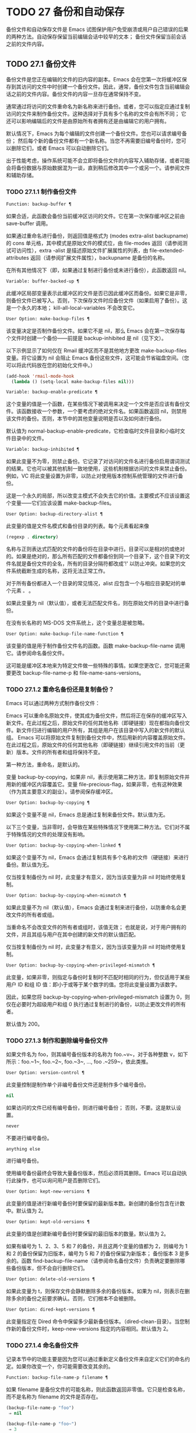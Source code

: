 * TODO 27 备份和自动保存

备份文件和自动保存文件是 Emacs 试图保护用户免受崩溃或用户自己错误的后果的两种方法。自动保存保留当前编辑会话中较早的文本；  备份文件保留当前会话之前的文件内容。

** TODO 27.1 备份文件

备份文件是您正在编辑的文件的旧内容的副本。Emacs 会在您第一次将缓冲区保存到其访问的文件中时创建一个备份文件。因此，通常，备份文件包含当前编辑会话之前的文件内容。备份文件的内容一旦存在通常保持不变。

通常通过将访问的文件重命名为新名称来进行备份。或者，您可以指定应通过复制访问的文件来制作备份文件。这种选择对于具有多个名称的文件会有所不同；  它还可以影响编辑后的文件是由原始所有者拥有还是由编辑它的用户拥有。

默认情况下，Emacs 为每个编辑的文件创建一个备份文件。您也可以请求编号备份；  然后每个新的备份文件都有一个新名称。当您不再需要旧编号备份时，您可以删除它们，或者 Emacs 可以自动删除它们。

出于性能考虑，操作系统可能不会立即将备份文件的内容写入辅助存储，或者可能会将备份数据与原始数据混为一谈，直到稍后修改其中一个或另一个。请参阅文件和辅助存储。

*** TODO 27.1.1 制作备份文件

#+begin_src emacs-lisp
  Function: backup-buffer ¶
#+end_src

    如果合适，此函数会备份当前缓冲区访问的文件。它在第一次保存缓冲区之前由 save-buffer 调用。

    如果通过重命名进行备份，则返回值是格式为 (modes extra-alist backupname) 的 cons 单元格，其中模式是原始文件的模式位，由 file-modes 返回（请参阅测试可访问性），extra -alist 是描述原始文件扩展属性的列表，由 file-extended-attributes 返回（请参阅扩展文件属性），backupname 是备份的名称。

    在所有其他情况下（即，如果通过复制进行备份或未进行备份），此函数返回 nil。

#+begin_src emacs-lisp
  Variable: buffer-backed-up ¶
#+end_src

    此缓冲区局部变量表示此缓冲区的文件是否已因此缓冲区而备份。如果它是非零，则备份文件已被写入。否则，下次保存文件时应备份文件（如果启用了备份）。这是一个永久的本地；  kill-all-local-variables 不会改变它。

#+begin_src emacs-lisp
  User Option: make-backup-files ¶
#+end_src

    该变量决定是否制作备份文件。如果它不是 nil，那么 Emacs 会在第一次保存每个文件时创建一个备份——前提是 backup-inhibited 是 nil（见下文）。

    以下示例显示了如何仅在 Rmail 缓冲区而不是其他地方更改 make-backup-files 变量。将它设置为 nil 会阻止 Emacs 备份这些文件，这可能会节省磁盘空间。（您可以将此代码放在您的初始化文件中。）
    #+begin_src emacs-lisp
      (add-hook 'rmail-mode-hook
		(lambda () (setq-local make-backup-files nil)))
    #+end_src

#+begin_src emacs-lisp
  Variable: backup-enable-predicate ¶
#+end_src

    这个变量的值是一个函数，在某些情况下被调用来决定一个文件是否应该有备份文件。该函数接收一个参数，一个要考虑的绝对文件名。如果函数返回 nil，则禁用该文件的备份。否则，本节中的其他变量说明是否以及如何进行备份。

    默认值为 normal-backup-enable-predicate，它检查临时文件目录和小临时文件目录中的文件。

#+begin_src emacs-lisp
  Variable: backup-inhibited ¶
#+end_src

    如果此变量不为零，则禁止备份。它记录了对访问的文件名进行备份启用谓词测试的结果。它也可以被其他机制一致地使用，这些机制根据访问的文件来禁止备份。例如，VC 将此变量设置为非零，以防止对使用版本控制系统管理的文件进行备份。

    这是一个永久的局部，所以改变主模式不会失去它的价值。主要模式不应该设置这个变量——它们应该设置 make-backup-files。

#+begin_src emacs-lisp
  User Option: backup-directory-alist ¶
#+end_src

    此变量的值是文件名模式和备份目录的列表。每个元素看起来像
    #+begin_src emacs-lisp
      (regexp . directory)
    #+end_src
    名称与正则表达式匹配的文件的备份将在目录中进行。目录可以是相对的或绝对的。如果是绝对的，那么所有匹配的文件都备份到同一个目录下，这个目录下的文件名就是备份文件的全名，所有的目录分隔符都改成'!'  以防止冲突。如果您的文件系统截断生成的名称，这将无法正常工作。

    对于所有备份都进入一个目录的常见情况，alist 应包含一个与相应目录配对的单个元素 ~。~ 。

    如果此变量为 nil（默认值），或者无法匹配文件名，则在原始文件的目录中进行备份。

    在没有长名称的 MS-DOS 文件系统上，这个变量总是被忽略。

#+begin_src emacs-lisp
  User Option: make-backup-file-name-function ¶
#+end_src

    该变量的值是用于制作备份文件名的函数。函数 make-backup-file-name 调用它。请参阅命名备份文件。

    这可能是缓冲区本地来为特定文件做一些特殊的事情。如果您更改它，您可能还需要更改 backup-file-name-p 和 file-name-sans-versions。

*** TODO 27.1.2 重命名备份还是复制备份？

Emacs 可以通过两种方式制作备份文件：

    Emacs 可以重命名原始文件，使其成为备份文件，然后将正在保存的缓冲区写入新文件。在此过程之后，原始文件的任何其他名称（即硬链接）现在都指向备份文件。新文件归进行编辑的用户所有，其组是用户在该目录中写入的新文件的默认组。
    Emacs 可以将原始文件复制到备份文件中，然后用新的内容覆盖原始文件。在此过程之后，原始文件的任何其他名称（即硬链接）继续引用文件的当前（更新）版本。文件的所有者和组将保持不变。

第一种方法，重命名，是默认的。

变量 backup-by-copying，如果非 nil，表示使用第二种方法，即复制原始文件并用新的缓冲区内容覆盖它。变量 file-precious-flag，如果非零，也有这种效果（作为其主要意义的副业）。请参阅保存缓冲区。

#+begin_src emacs-lisp
  User Option: backup-by-copying ¶
#+end_src

    如果这个变量不是 nil，Emacs 总是通过复制来备份文件。默认值为无。

以下三个变量，当非零时，会导致在某些特殊情况下使用第二种方法。它们对不属于特殊情况的文件的处理没有影响。

#+begin_src emacs-lisp
  User Option: backup-by-copying-when-linked ¶
#+end_src

    如果这个变量不为 nil，Emacs 会通过复制具有多个名称的文件（硬链接）来进行备份。默认值为无。

    仅当按复制备份为 nil 时，此变量才有意义，因为当该变量为非 nil 时始终使用复制。

#+begin_src emacs-lisp
  User Option: backup-by-copying-when-mismatch ¶
#+end_src

    如果此变量不为 nil（默认值），Emacs 会通过复制来进行备份，以防重命名会更改文件的所有者或组。

    当重命名不会改变文件的所有者或组时，该值无效；  也就是说，对于用户拥有的文件，并且其组与用户在其中创建的新文件的默认值匹配。

    仅当按复制备份为 nil 时，此变量才有意义，因为当该变量为非 nil 时始终使用复制。

#+begin_src emacs-lisp
  User Option: backup-by-copying-when-privileged-mismatch ¶
#+end_src

    此变量，如果非零，则指定与备份时复制时不匹配时相同的行为，但仅适用于某些用户 ID 和组 ID 值：即小于或等于某个数字的值。您将此变量设置为该数字。

    因此，如果您将 backup-by-copying-when-privileged-mismatch 设置为 0，则仅在必要时为超级用户和组 0 执行通过复制进行的备份，以防止更改文件的所有者。

    默认值为 200。

*** TODO 27.1.3 制作和删除编号备份文件

如果文件名为 foo，则其编号备份版本的名称为 foo.~v~，对于各种整数 v，如下所示：foo.~1~, foo.~2~, foo.~3~, ..., foo .~259~，依此类推。

#+begin_src emacs-lisp
  User Option: version-control ¶
#+end_src

    此变量控制是制作单个非编号备份文件还是制作多个编号备份。

#+begin_src emacs-lisp
  nil
#+end_src

	 如果访问的文件已经有编号备份，则进行编号备份；  否则，不要。这是默认设置。
#+begin_src emacs-lisp
  never
#+end_src

	 不要进行编号备份。
#+begin_src emacs-lisp
  anything else
#+end_src

	 进行编号备份。

使用编号备份最终会导致大量备份版本，然后必须将其删除。Emacs 可以自动执行此操作，也可以询问用户是否删除它们。

#+begin_src emacs-lisp
  User Option: kept-new-versions ¶
#+end_src

    此变量的值是进行新编号备份时要保留的最新版本数。新创建的备份包含在计数中。默认值为 2。

#+begin_src emacs-lisp
  User Option: kept-old-versions ¶
#+end_src

    此变量的值是创建新编号备份时要保留的最旧版本的数量。默认值为 2。

如果有编号为 1、2、3、5 和 7 的备份，并且这两个变量的值都为 2，则编号为 1 和 2 的备份保留为旧版本，编号为 5 和 7 的备份保留为新版本；  备份版本 3 是多余的。函数 find-backup-file-name（请参阅命名备份文件）负责确定要删除哪些备份版本，但不会自行删除它们。

#+begin_src emacs-lisp
  User Option: delete-old-versions ¶
#+end_src

    如果此变量为 t，则保存文件会静默删除多余的备份版本。如果为 nil，则表示在删除多余的备份之前要求确认。否则，它们根本不会被删除。

#+begin_src emacs-lisp
  User Option: dired-kept-versions ¶
#+end_src

    此变量指定在 Dired 命令中保留多少最新备份版本。（dired-clean-目录）。当您制作新的备份文件时，keep-new-versions 指定的内容相同。默认值为 2。

*** TODO 27.1.4 命名备份文件

记录本节中的功能主要是因为您可以通过重新定义备份文件来自定义它们的命名约定。如果你改变一个，你可能需要改变其余的。

#+begin_src emacs-lisp
  Function: backup-file-name-p filename ¶
#+end_src

    如果 filename 是备份文件的可能名称，则此函数返回非零值。它只是检查名称，而不是名称为 filename 的文件是否存在。

    #+begin_src emacs-lisp
      (backup-file-name-p "foo")
	   ⇒ nil

      (backup-file-name-p "foo~")
	   ⇒ 3
    #+end_src

    该函数的标准定义如下：
    #+begin_src emacs-lisp
      (defun backup-file-name-p (file)
	"Return non-nil if FILE is a backup file \
      name (numeric or not)..."
	(string-match "~\\'" file))
    #+end_src

    因此，如果文件名以 ~~~ 结尾，则该函数返回一个非零值。（我们使用反斜杠将文档字符串的第一行拆分为文本中的两行，但在字符串本身中只生成一行。）

    这个简单的表达式被放置在一个单独的函数中，以便于重新定义以进行定制。

#+begin_src emacs-lisp
  Function: make-backup-file-name filename ¶
#+end_src

    此函数返回一个字符串，该字符串是用于文件 filename 的非编号备份文件的名称。在 Unix 上，这只是附加了波浪号的文件名。

    在大多数操作系统上，该函数的标准定义如下：
    #+begin_src emacs-lisp
      (defun make-backup-file-name (file)
	"Create the non-numeric backup file name for FILE..."
	(concat file "~"))
    #+end_src

    您可以通过重新定义此函数来更改备份文件命名约定。以下示例重新定义 make-backup-file-name 以添加一个 '.'  除了附加波浪号：

    #+begin_src emacs-lisp
      (defun make-backup-file-name (filename)
	(expand-file-name
	  (concat "." (file-name-nondirectory filename) "~")
	  (file-name-directory filename)))


      (make-backup-file-name "backups.texi")
	   ⇒ ".backups.texi~"
    #+end_src


    Emacs 的某些部分，包括一些 Dired 命令，假定备份文件名以 ~~~ 结尾。如果您不遵循该约定，它不会导致严重的问题，但这些命令可能会产生不太理想的结果。

#+begin_src emacs-lisp
  Function: find-backup-file-name filename ¶
#+end_src

    此函数计算文件名的新备份文件的文件名。它还可能建议删除某些现有的备份文件。find-backup-file-name 返回一个列表，其 CAR 是新备份文件的名称，其 CDR 是建议删除的备份文件的列表。该值也可以为 nil，表示不进行备份。

    两个变量，保留旧版本和保留新版本，确定应保留哪些备份版本。此函数通过从值的 CDR 中排除这些版本来保留这些版本。请参阅制作和删除编号备份文件。

    在此示例中，该值表示 ~rms/foo.~5~ 是用于新备份文件的名称，而 ~rms/foo.~3~ 是调用者现在应该考虑删除的多余版本。

    #+begin_src emacs-lisp
      (find-backup-file-name "~rms/foo")
	   ⇒ ("~rms/foo.~5~" "~rms/foo.~3~")
    #+end_src
#+begin_src emacs-lisp
  Function: file-backup-file-names filename ¶
#+end_src

    此函数返回文件名的所有备份文件名的列表，如果没有，则返回 nil。文件按修改时间降序排列，最新的文件排在第一位。

#+begin_src emacs-lisp
  Function: file-newest-backup filename ¶
#+end_src

    此函数返回由 file-backup-file-names 返回的列表的第一个元素。

    一些文件比较命令使用此功能，以便它们可以自动将文件与其最近的备份进行比较。

** TODO 27.2 自动保存


Emacs 会定期保存您正在访问的所有文件；  这称为自动保存。如果系统崩溃，自动保存可防止您丢失超过有限数量的工作。默认情况下，每 300 次击键或大约 30 秒的空闲时间后会自动保存一次。有关用户自动保存的信息，请参阅 GNU Emacs 手册中的自动保存：防止灾难。这里我们描述用于实现自动保存的函数和控制它们的变量。

#+begin_src emacs-lisp
  Variable: buffer-auto-save-file-name ¶
#+end_src

    此缓冲区局部变量是用于自动保存当前缓冲区的文件的名称。如果缓冲区不应自动保存，则为 nil。

    #+begin_src emacs-lisp
      buffer-auto-save-file-name
	   ⇒ "/xcssun/users/rms/lewis/#backups.texi#"
    #+end_src

#+begin_src emacs-lisp
  Command: auto-save-mode arg ¶
#+end_src

    这是自动保存模式的模式命令，一种缓冲区本地次要模式。启用自动保存模式时，会在缓冲区中启用自动保存。调用约定与其他次要模式命令相同（请参阅编写次要模式的约定）。

    与大多数次要模式不同，没有自动保存模式变量。如果 buffer-auto-save-file-name 为非 nil 且 buffer-saved-size（见下文）非零，则启用自动保存模式。

#+begin_src emacs-lisp
  Variable: auto-save-file-name-transforms ¶
#+end_src

    此变量列出在生成自动保存文件名之前要应用于缓冲区文件名的转换。

    每个转换都是一个表单列表（正则表达式替换 [uniquify]）。regexp 是匹配文件名的正则表达式；  如果匹配，则使用replace-match 将匹配的部分替换为replacement。如果可选元素 uniquify 不为 nil，则自动保存文件名是通过将转换后的文件名的目录部分与缓冲区的文件名连接起来构建的，其中所有目录分隔符都更改为 ~！~   以防止冲突。（如果您的文件系统截断生成的名称，这将无法正常工作。）

    如果 uniquify 是 secure-hash-algorithms 的成员之一，Emacs 会通过将该安全哈希应用于缓冲区文件名来构造自动保存文件名的非目录部分。这避免了文件名过长的任何风险。

    列表中的所有转换都按照列出的顺序进行尝试。当一个变换应用时，它的结果是最终的；  没有尝试进一步的转换。

    默认值设置为将远程文件的自动保存文件放入临时目录（请参阅生成唯一文件名）。

    在没有长名称的 MS-DOS 文件系统上，这个变量总是被忽略。

#+begin_src emacs-lisp
  Function: auto-save-file-name-p filename ¶
#+end_src

    如果 filename 是一个可能是自动保存文件名称的字符串，则此函数返回一个非 nil 值。它假定自动保存文件的通常命名约定：以井号 ('#') 开头和结尾的名称是可能的自动保存文件名。参数文件名不应包含目录部分。
    #+begin_src emacs-lisp


      (make-auto-save-file-name)
	   ⇒ "/xcssun/users/rms/lewis/#backups.texi#"

      (auto-save-file-name-p "#backups.texi#")
	   ⇒ 0

      (auto-save-file-name-p "backups.texi")
	   ⇒ nil
    #+end_src

#+begin_src emacs-lisp
  Function: make-auto-save-file-name ¶
#+end_src

    此函数返回用于自动保存当前缓冲区的文件名。这只是带有哈希标记 ('#') 的文件名。此函数不查看变量 auto-save-visited-file-name（如下所述）；  此函数的调用者应首先检查该变量。

    #+begin_src emacs-lisp
      (make-auto-save-file-name)
	   ⇒ "/xcssun/users/rms/lewis/#backups.texi#"
    #+end_src

#+begin_src emacs-lisp
  User Option: auto-save-visited-file-name ¶
#+end_src

    如果这个变量不为 nil，Emacs 会在他们正在访问的文件中自动保存缓冲区。也就是说，自动保存在您正在编辑的同一文件中完成。通常，此变量为零，因此自动保存文件具有由 make-auto-save-file-name 创建的不同名称。

    当您更改此变量的值时，新值不会在现有缓冲区中生效，直到下次在其中重新启用自动保存模式。如果已启用自动保存模式，则自动保存将继续以相同的文件名进行，直到再次调用自动保存模式。

    请注意，将此变量设置为非零值不会改变自动保存与保存缓冲区不同的事实；  例如，当缓冲区被自动保存时，保存缓冲区中描述的钩子不会运行。

#+begin_src emacs-lisp
  Function: recent-auto-save-p ¶
#+end_src

    如果当前缓冲区自上次读入或保存后已自动保存，则此函数返回 t。

#+begin_src emacs-lisp
  Function: set-buffer-auto-saved ¶
#+end_src

    此函数将当前缓冲区标记为自动保存。在缓冲区文本再次更改之前，缓冲区不会再次自动保存。该函数返回零。

#+begin_src emacs-lisp
  User Option: auto-save-interval ¶
#+end_src

    此变量的值根据输入事件的数量指定自动保存的频率。每次读取这么多额外的输入事件时，Emacs 都会自动保存所有启用的缓冲区。将此设置为零会根据键入的字符数禁用自动保存。

#+begin_src emacs-lisp
  User Option: auto-save-timeout ¶
#+end_src

    此变量的值是应该导致自动保存的空闲时间秒数。每次用户暂停这么长时间，Emacs 都会自动保存所有启用该功能的缓冲区。（如果当前缓冲区很大，则指定的超时乘以一个随着大小增加而增加的因子；对于百万字节的缓冲区，该因子几乎是 4。）

    如果该值为 0 或 nil，则仅在 auto-save-interval 指定的一定数量的输入事件之后，才会由于空闲而不会执行自动保存。

#+begin_src emacs-lisp
  Variable: auto-save-hook ¶
#+end_src

    每当自动保存即将发生时，都会运行此正常挂钩。

#+begin_src emacs-lisp
  User Option: auto-save-default ¶
#+end_src

    如果此变量非零，则访问文件的缓冲区默认启用自动保存。否则，他们不会。

#+begin_src emacs-lisp
  Command: do-auto-save &optional no-message current-only ¶
#+end_src

    此功能自动保存所有需要自动保存的缓冲区。它保存启用了自动保存并且自上次自动保存以来已更改的所有缓冲区。

    如果任何缓冲区被自动保存，do-auto-save 通常会在自动保存进行时在回显区域显示一条消息 ~自动保存...~ 。但是，如果 no-message 不为零，则消息被禁止。

    如果 current-only 不为零，则仅自动保存当前缓冲区。

#+begin_src emacs-lisp
  Function: delete-auto-save-file-if-necessary &optional force ¶
#+end_src

    如果 delete-auto-save-files 不为零，则此函数删除当前缓冲区的自动保存文件。每次保存缓冲区时都会调用它。

    除非 force 为非 nil，否则此函数仅删除自上次真正保存以来由当前 Emacs 会话写入的文件。

#+begin_src emacs-lisp
  User Option: delete-auto-save-files ¶
#+end_src

    此变量由函数 delete-auto-save-file-if-necessary 使用。如果它不是 nil，Emacs 会在真正的保存完成时删除自动保存文件（在访问的文件中）。这可以节省磁盘空间并整理您的目录。

#+begin_src emacs-lisp
  Function: rename-auto-save-file ¶
#+end_src

    如果访问的文件名已更改，此函数会调整当前缓冲区的自动保存文件名。如果它是在当前 Emacs 会话中创建的，它还会重命名现有的自动保存文件。如果访问的文件名没有改变，这个函数什么也不做。

#+begin_src emacs-lisp
  Variable: buffer-saved-size ¶
#+end_src

    这个缓冲区局部变量的值是当前缓冲区的长度，当它最后一次读入、保存或自动保存时。这用于检测大小的显着减小，并作为响应关闭自动保存。

    如果为 -1，则表示由于大小大幅减少，此缓冲区中的自动保存暂时关闭。显式保存缓冲区会在此变量中存储一个正值，从而重新启用自动保存。关闭或打开自动保存模式也会更新此变量，因此会忘记大小的大幅减少。

    如果是 -2，这意味着这个缓冲区应该忽略缓冲区大小的变化；  特别是，它不应该因为缓冲区大小的变化而暂时关闭自动保存。

#+begin_src emacs-lisp
  Variable: auto-save-list-file-name ¶
#+end_src

    此变量（如果非零）指定一个文件，用于记录所有自动保存文件的名称。每次 Emacs 执行自动保存时，它都会为每个启用了自动保存的缓冲区将两行写入此文件。第一行给出访问文件的名称（如果缓冲区没有，则为空），第二行给出自动保存文件的名称。

    当 Emacs 正常退出时，它会删除这个文件；  如果 Emacs 崩溃，您可以在文件中查找所有可能包含丢失工作的自动保存文件。恢复会话命令使用此文件来查找它们。

    此文件的默认名称指定您的主目录并以 ~.saves-~ 开头。它还包含 Emacs 进程 ID 和主机名。

#+begin_src emacs-lisp
  User Option: auto-save-list-file-prefix ¶
#+end_src

    在 Emacs 读取您的 init 文件后，它会根据此前缀初始化 auto-save-list-file-name（如果您尚未将其设置为非 nil），并添加主机名和进程 ID。如果你在你的 init 文件中将它设置为 nil，那么 Emacs 不会初始化 auto-save-list-file-name。

** 27.3 还原

如果您对文件进行了大量更改，然后改变主意，您可以通过使用 revert-buffer 命令读取文件的先前版本来摆脱它们。请参阅 GNU Emacs 手册中的恢复缓冲区。

#+begin_src emacs-lisp
  Command: revert-buffer &optional ignore-auto noconfirm preserve-modes ¶
#+end_src

    此命令将缓冲区文本替换为磁盘上已访问文件的文本。此操作将撤消自访问或保存文件以来的所有更改。

    默认情况下，如果最新的自动保存文件比访问的文件更新，并且参数 ignore-auto 为 nil，revert-buffer 会询问用户是否使用该自动保存。当您以交互方式调用此命令时，如果没有数字前缀参数，则 ignore-auto 为 t；  因此，交互默认是不检查自动保存文件。

    通常，revert-buffer 在更改缓冲区之前会要求确认；  但如果参数 noconfirm 不为零，revert-buffer 不会要求确认。

    通常，此命令使用 normal-mode 重新初始化缓冲区的主要和次要模式。但如果 preserve-modes 不为零，则模式保持不变。

    还原尝试通过使用插入文件内容的替换功能来保留缓冲区中的标记位置。如果在还原操作之前缓冲区内容和文件内容相同，则还原会保留所有标记。如果它们不相同，则还原确实会更改缓冲区；  在这种情况下，它会在缓冲区的开头和结尾处保留未更改文本（如果有）中的标记。保留任何额外的标记都是有问题的。

    从非文件源恢复时，通常不会保留标记，但这取决于特定的恢复缓冲区功能实现。

#+begin_src emacs-lisp
  Variable: revert-buffer-in-progress-p ¶
#+end_src

    revert-buffer 在工作时将此变量绑定到非零值。

您可以通过设置本节其余部分中描述的变量来自定义 revert-buffer 的工作方式。

#+begin_src emacs-lisp
  User Option: revert-without-query ¶
#+end_src

    此变量包含应在不进行查询的情况下还原的文件列表。该值是一个正则表达式列表。如果访问的文件名与这些正则表达式之一匹配，并且文件在磁盘上已更改但缓冲区未修改，则 revert-buffer 会在不询问用户确认的情况下恢复文件。

一些主要模式通过为这些变量进行缓冲区本地绑定来自定义恢复缓冲区：

#+begin_src emacs-lisp
  Variable: revert-buffer-function ¶
#+end_src

    此变量的值是用于恢复此缓冲区的函数。它应该是一个带有两个可选参数的函数来完成恢复工作。两个可选参数，ignore-auto 和 noconfirm，是 revert-buffer 接收到的参数。

    在 Dired 模式等模式下，正在编辑的文本不包含文件的内容，但可以以其他方式重新生成，可以为该变量提供一个缓冲区本地值，该值是重新生成内容的特殊函数。

#+begin_src emacs-lisp
  Variable: revert-buffer-insert-file-contents-function ¶
#+end_src

    此变量的值指定在恢复此缓冲区时用于插入更新内容的函数。该函数接收两个参数：首先是要使用的文件名；  其次，如果用户要求读取自动保存文件，则为 t。

    模式更改此变量而不是 revert-buffer-function 的原因是避免重复或替换 revert-buffer 所做的其余部分：请求确认、清除撤消列表、确定正确的主要模式和运行挂钩下面列出。

#+begin_src emacs-lisp
  Variable: before-revert-hook ¶
#+end_src

    在插入修改的内容之前，这个普通的钩子由默认的 revert-buffer-function 运行。自定义的 revert-buffer-function 可能会也可能不会运行这个钩子。

#+begin_src emacs-lisp
  Variable: after-revert-hook ¶
#+end_src

    这个普通的钩子在插入修改的内容后由默认的 revert-buffer-function 运行。自定义的 revert-buffer-function 可能会也可能不会运行这个钩子。

Emacs 可以自动恢复缓冲区。默认情况下，它对访问文件的缓冲区执行此操作。下面介绍如何添加对自动恢复新类型缓冲区的支持。

首先，此类缓冲区必须定义合适的恢复缓冲区功能和缓冲区陈旧功能。

#+begin_src emacs-lisp
  Variable: buffer-stale-function ¶
#+end_src

    这个变量的值指定一个函数来调用来检查缓冲区是否需要恢复。默认值仅通过检查其修改时间来处理正在访问文件的缓冲区。不访问文件的缓冲区需要一个可选参数 noconfirm 的自定义函数。如果应该恢复缓冲区，该函数应该返回非零。调用此函数时，缓冲区是当前的。

    虽然此功能主要用于自动恢复，但它也可以用于其他目的。例如，如果未启用自动恢复，它可以用来警告用户缓冲区需要恢复。noconfirm 参数背后的想法是，如果要在不询问用户的情况下恢复缓冲区，则它应该是 t，如果函数只是用于警告用户缓冲区已过期，它应该是 nil。特别是，对于自动恢复的使用，noconfirm 是 t。如果该函数仅用于自动恢复，则可以忽略 noconfirm 参数。

    如果您只想每隔 auto-revert-interval 秒自动恢复（如缓冲区菜单），请使用：
    #+begin_src emacs-lisp
      (setq-local buffer-stale-function
	   (lambda (&optional noconfirm) 'fast))
    #+end_src

    在缓冲区的模式功能中。

    特殊的返回值 ~fast~ 告诉调用者是否需要恢复，但恢复缓冲区的速度很快。它还告诉 Auto Revert 不打印任何恢复消息，即使 auto-revert-verbose 不为零。这很重要，因为每隔 auto-revert-interval 秒获取恢复消息可能非常烦人。如果出于自动恢复以外的目的查询该函数，则此返回值提供的信息也可能很有用。

一旦缓冲区具有合适的恢复缓冲区功能和缓冲区陈旧功能，通常会存在几个问题。

缓冲区仅在标记为未修改时才会自动恢复。因此，当且仅当缓冲区包含可能因恢复而丢失的信息，或者有理由相信用户可能因自动恢复而感到不便时，您必须确保各种函数将缓冲区标记为已修改，因为他正在积极处理缓冲区。用户总是可以通过手动调整缓冲区的修改状态来覆盖它。为了支持这一点，在标记为未修改的缓冲区上调用 revert-buffer-function 应始终保持标记为未修改的缓冲区。

重要的是要确保该点不会由于自动恢复而不断跳跃。当然，如果缓冲区发生根本变化，移动点可能是不可避免的。

您应该确保 revert-buffer-function 不会打印不必要地重复 Auto Revert 自己的消息的消息，如果 auto-revert-verbose 为 t 则显示，并有效地覆盖 auto-revert-verbose 的 nil 值。因此，适应自动恢复模式通常涉及摆脱此类消息。这对于每隔 auto-revert-interval 秒自动恢复的缓冲区尤为重要。

如果新的自动恢复是 Emacs 的一部分，您应该在 global-auto-revert-non-file-buffers 的文档字符串中提及它。

同样，您应该在 Emacs 手册中记录添加的内容。
